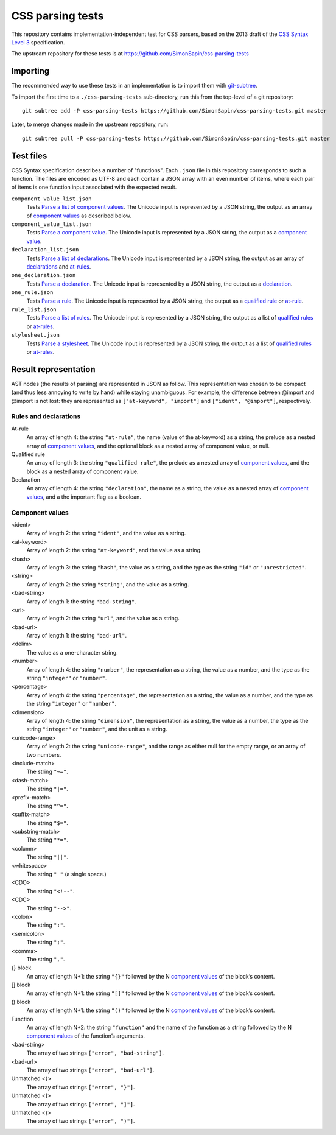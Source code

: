 CSS parsing tests
#################

This repository contains implementation-independent test for CSS parsers,
based on the 2013 draft of the `CSS Syntax Level 3`_ specification.

.. _CSS Syntax Level 3: http://dev.w3.org/csswg/css-syntax-3/

The upstream repository for these tests is at
https://github.com/SimonSapin/css-parsing-tests


Importing
=========

The recommended way to use these tests in an implementation
is to import them with git-subtree_.

.. _git-subtree: https://github.com/git/git/tree/master/contrib/subtree

To import the first time to a ``./css-parsing-tests`` sub-directory,
run this from the top-level of a git repository::

    git subtree add -P css-parsing-tests https://github.com/SimonSapin/css-parsing-tests.git master

Later, to merge changes made in the upstream repository, run::

    git subtree pull -P css-parsing-tests https://github.com/SimonSapin/css-parsing-tests.git master


Test files
==========

CSS Syntax specification describes a number of "functions".
Each ``.json`` file in this repository corresponds to such a function.
The files are encoded as UTF-8
and each contain a JSON array with an even number of items,
where each pair of items is one function input
associated with the expected result.

``component_value_list.json``
    Tests `Parse a list of component values
    <http://dev.w3.org/csswg/css-syntax-3/#parse-a-list-of-component-values>`_.
    The Unicode input is represented by a JSON string,
    the output as an array of `component values`_ as described below.

``component_value_list.json``
    Tests `Parse a component value
    <http://dev.w3.org/csswg/css-syntax-3/#parse-a-component-value>`_.
    The Unicode input is represented by a JSON string,
    the output as a `component value`_.

``declaration_list.json``
    Tests `Parse a list of declarations
    <http://dev.w3.org/csswg/css-syntax-3/#parse-a-list-of-declarations>`_.
    The Unicode input is represented by a JSON string,
    the output as an array of declarations_ and at-rules_.

``one_declaration.json``
    Tests `Parse a declaration
    <http://dev.w3.org/csswg/css-syntax-3/#parse-a-declaration>`_.
    The Unicode input is represented by a JSON string,
    the output as a declaration_.

``one_rule.json``
    Tests `Parse a rule
    <http://dev.w3.org/csswg/css-syntax-3/#parse-a-rule>`_.
    The Unicode input is represented by a JSON string,
    the output as a `qualified rule`_ or at-rule_.

``rule_list.json``
    Tests `Parse a list of rules
    <http://dev.w3.org/csswg/css-syntax-3/#parse-a-list-of-rules>`_.
    The Unicode input is represented by a JSON string,
    the output as a list of `qualified rules`_ or at-rules_.

``stylesheet.json``
    Tests `Parse a stylesheet
    <http://dev.w3.org/csswg/css-syntax-3/#parse-a-stylesheet>`_.
    The Unicode input is represented by a JSON string,
    the output as a list of `qualified rules`_ or at-rules_.


Result representation
=====================

AST nodes (the results of parsing) are represented in JSON as follow.
This representation was chosen to be compact
(and thus less annoying to write by hand)
while staying unambiguous.
For example, the difference between @import and \@import is not lost:
they are represented as ``["at-keyword", "import"]`` and ``["ident", "@import"]``,
respectively.


Rules and declarations
----------------------

.. _at-rule:
.. _at-rules:
.. _qualified rule:
.. _qualified rules:
.. _declaration:
.. _declarations:


At-rule
    An array of length 4: the string ``"at-rule"``,
    the name (value of the at-keyword) as a string,
    the prelude as a nested array of `component values`_,
    and the optional block as a nested array of component value, or null.

Qualified rule
    An array of length 3: the string ``"qualified rule"``,
    the prelude as a nested array of `component values`_,
    and the block as a nested array of component value.


Declaration
    An array of length 4: the string ``"declaration"``, the name as a string,
    the value as a nested array of `component values`_,
    and a the important flag as a boolean.


.. _component value:
.. _component values:

Component values
----------------

<ident>
    Array of length 2: the string ``"ident"``, and the value as a string.

<at-keyword>
    Array of length 2: the string ``"at-keyword"``, and the value as a string.

<hash>
    Array of length 3: the string ``"hash"``, the value as a string,
    and the type as the string ``"id"`` or ``"unrestricted"``.

<string>
    Array of length 2: the string ``"string"``, and the value as a string.

<bad-string>
    Array of length 1: the string ``"bad-string"``.

<url>
    Array of length 2: the string ``"url"``, and the value as a string.

<bad-url>
    Array of length 1: the string ``"bad-url"``.

<delim>
    The value as a one-character string.

<number>
    Array of length 4: the string ``"number"``, the representation as a string,
    the value as a number, and the type as the string ``"integer"`` or ``"number"``.

<percentage>
    Array of length 4: the string ``"percentage"``, the representation as a string,
    the value as a number, and the type as the string ``"integer"`` or ``"number"``.

<dimension>
    Array of length 4: the string ``"dimension"``, the representation as a string,
    the value as a number, the type as the string ``"integer"`` or ``"number"``,
    and the unit as a string.

<unicode-range>
    Array of length 2: the string ``"unicode-range"``, and the range as either
    null for the empty range, or an array of two numbers.

<include-match>
    The string ``"~="``.

<dash-match>
    The string ``"|="``.

<prefix-match>
    The string ``"^="``.

<suffix-match>
    The string ``"$="``.

<substring-match>
    The string ``"*="``.

<column>
    The string ``"||"``.

<whitespace>
    The string ``" "`` (a single space.)

<CDO>
    The string ``"<!--"``.

<CDC>
    The string ``"-->"``.

<colon>
    The string ``":"``.

<semicolon>
    The string ``";"``.

<comma>
    The string ``","``.

{} block
    An array of length N+1: the string ``"{}"``
    followed by the N `component values`_ of the block’s content.

[] block
    An array of length N+1: the string ``"[]"``
    followed by the N `component values`_ of the block’s content.

() block
    An array of length N+1: the string ``"()"``
    followed by the N `component values`_ of the block’s content.

Function
    An array of length N+2: the string ``"function"``
    and the name of the function as a string
    followed by the N `component values`_ of the function’s arguments.

<bad-string>
    The array of two strings ``["error", "bad-string"]``.

<bad-url>
    The array of two strings ``["error", "bad-url"]``.

Unmatched <}>
    The array of two strings ``["error", "}"]``.

Unmatched <]>
    The array of two strings ``["error", "]"]``.

Unmatched <)>
    The array of two strings ``["error", ")"]``.
